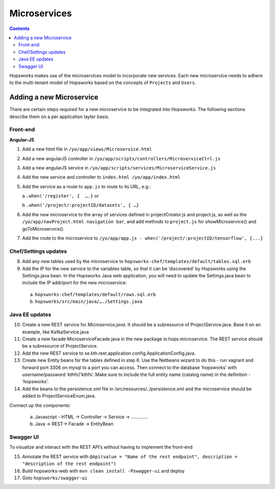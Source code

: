 =============
Microservices
=============

.. contents:: Contents
   :local:
   :depth: 2
   
Hopsworks makes use of the microservices model to incorporate new services. Each new microservice needs to adhere to the multi-tenant model of Hopsworks based on the concepts of ``Projects`` and ``Users``. 

Adding a new Microservice
-------------------------
There are certain steps required for a new microservice to be integrated into Hopsworks. The following sections describe them on a per application layter basis. 

Front-end
=========
**Angular-JS**

1. Add a new html file in ``/yo/app/views/Microservice.html``
   
2. Add a new angularJS controller in ``/yo/app/scripts/controllers/MicroserviceCtrl.js``
      
3. Add a new angularJS service in ``/yo/app/scripts/services/MicroserviceService.js``
      
4. Add the new service and controller to ``index.html /yo/app/index.html``
      
5. Add the service as a route to ``app.js`` to route to its URL, e.g.:

   a ``.when('/register', {  ….}``  or 
   
   b ``.when('/project/:projectID/datasets', { …}``

6. Add the new microservice to the array of services defined in projectCreator.js and project.js, as well as the ``/yo/app/navProject.html navigation bar``, and add methods to ``project.js`` for showMicroservice() and goToMicroservice().
      
7. Add the route to the microservice to ``/yo/app/app.js - when('/project/:projectID/tensorflow', {...}``

Chef/Settings updates
=====================
8. Add any new tables used by the microservice to ``hopsworks-chef/templates/default/tables.sql.erb``

9. Add the IP for the new service to the variables table, so that it can be ‘discovered’ by Hopsworks using the Settings.java bean. In the Hopsworks Java web application, you will need to update the Settings.java bean to include the IP addr/port for the new microservice:
      
  a. ``hopsworks-chef/templates/default/rows.sql.erb``
      
  b. ``hopsworks/src/main/java/…./Settings.java``
  
Java EE updates
===============
10. Create a new REST service for *Microservice.java*. It should be a subresource of ProjectService.java. Base it on an example, like KafkaService.java

11. Create a new facade MicroserviceFacade.java in the new package io.hops.microservice. The REST service should be a subresource of ProjectService.

12. Add the new REST service to se.kth.rest.application.config.ApplicationConfig.java.

13. Create new Entity beans for the tables defined in step 6. Use the Netbeans wizard to do this - run vagrant and forward port 3306 on mysql to a port you can access. Then connect to the database ‘hopsworks’ with username/password ‘kthfs’/’kthfs’. Make sure to include the full entity name (catalog name) in the definition - ‘hopsworks’.

14. Add the beans to the persistence.xml file in /src/resources/../persistence.xml and the microservice should be added to ProjectServiceEnum.java.

Connect up the components:
    
  a. Javascript - HTML -> Controller -> Service -> …………. 

  b. Java              -> REST-> Facade -> EntityBean

Swagger UI
==========
To visualize and interact with the REST API’s without having to implement the front-end

15. Annotate the REST service with ``@Api(value = "Name of the rest endpoint", description = "description of the rest endpoint")``

16. Build hopsworks-web with  ``mvn clean install -Pswagger-ui`` and deploy

17. Goto ``hopsworks/swagger-ui``
